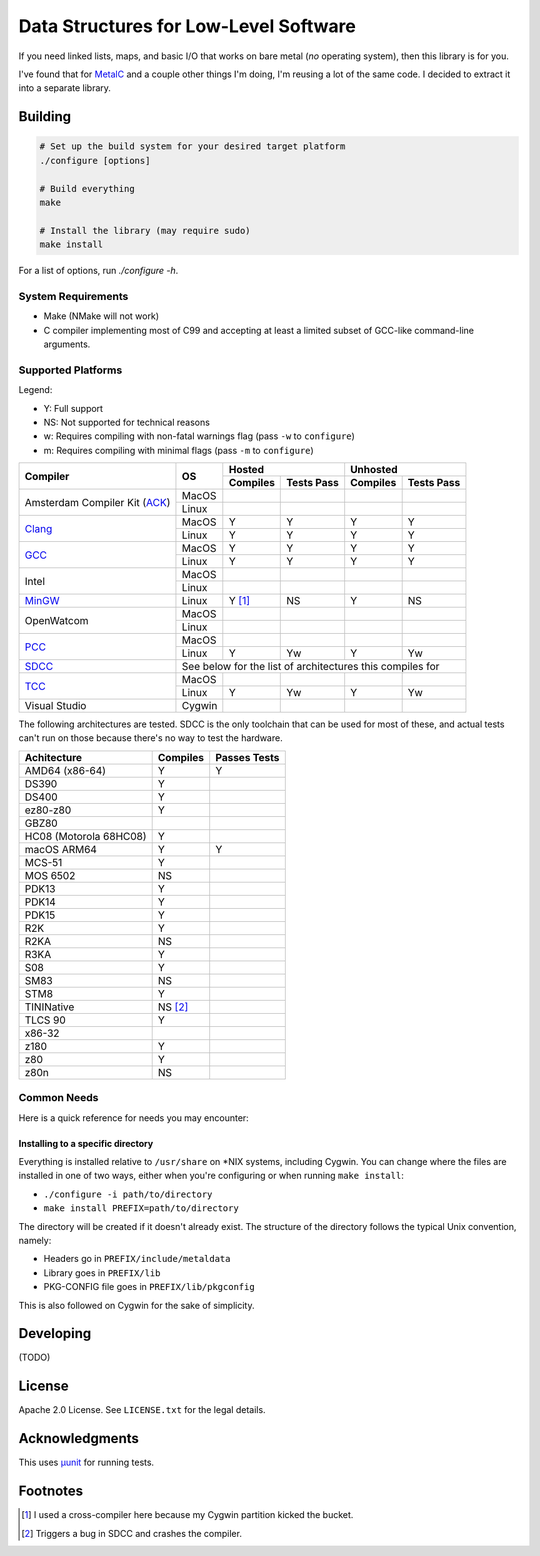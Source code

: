 Data Structures for Low-Level Software
======================================

If you need linked lists, maps, and basic I/O that works on bare metal (*no*
operating system), then this library is for you.

I've found that for `MetalC <https://github.com/dargueta/metalc>`_ and a couple
other things I'm doing, I'm reusing a lot of the same code. I decided to extract
it into a separate library.

Building
--------

.. code-block:: sh

    # Set up the build system for your desired target platform
    ./configure [options]

    # Build everything
    make

    # Install the library (may require sudo)
    make install

For a list of options, run `./configure -h`.

System Requirements
~~~~~~~~~~~~~~~~~~~

* Make (NMake will not work)
* C compiler implementing most of C99 and accepting at least a limited subset of
  GCC-like command-line arguments.

Supported Platforms
~~~~~~~~~~~~~~~~~~~

Legend:

* Y: Full support
* NS: Not supported for technical reasons
* w: Requires compiling with non-fatal warnings flag (pass ``-w`` to ``configure``)
* m: Requires compiling with minimal flags (pass ``-m`` to ``configure``)

+-----------------+----------+-----------------------+-----------------------+
| Compiler        | OS       | Hosted                | Unhosted              |
|                 |          +----------+------------+----------+------------+
|                 |          | Compiles | Tests Pass | Compiles | Tests Pass |
+=================+==========+==========+============+==========+============+
| Amsterdam       | MacOS    |          |            |          |            |
| Compiler        +----------+----------+------------+----------+------------+
| Kit (ACK_)      | Linux    |          |            |          |            |
+-----------------+----------+----------+------------+----------+------------+
| Clang_          | MacOS    | Y        | Y          | Y        | Y          |
|                 +----------+----------+------------+----------+------------+
|                 | Linux    | Y        | Y          | Y        | Y          |
+-----------------+----------+----------+------------+----------+------------+
| GCC_            | MacOS    | Y        | Y          | Y        | Y          |
|                 +----------+----------+------------+----------+------------+
|                 | Linux    | Y        | Y          | Y        | Y          |
+-----------------+----------+----------+------------+----------+------------+
| Intel           | MacOS    |          |            |          |            |
|                 +----------+----------+------------+----------+------------+
|                 | Linux    |          |            |          |            |
+-----------------+----------+----------+------------+----------+------------+
| MinGW_          | Linux    | Y [#]_   | NS         | Y        | NS         |
+-----------------+----------+----------+------------+----------+------------+
| OpenWatcom      | MacOS    |          |            |          |            |
|                 +----------+----------+------------+----------+------------+
|                 | Linux    |          |            |          |            |
+-----------------+----------+----------+------------+----------+------------+
| PCC_            | MacOS    |          |            |          |            |
|                 +----------+----------+------------+----------+------------+
|                 | Linux    | Y        | Yw         | Y        | Yw         |
+-----------------+----------+----------+------------+----------+------------+
| SDCC_           | See below for the list of architectures this compiles for|
+-----------------+----------+----------+------------+----------+------------+
| TCC_            | MacOS    |          |            |          |            |
|                 +----------+----------+------------+----------+------------+
|                 | Linux    | Y        | Yw         | Y        | Yw         |
+-----------------+----------+----------+------------+----------+------------+
| Visual Studio   | Cygwin   |          |            |          |            |
+-----------------+----------+----------+------------+----------+------------+

The following architectures are tested. SDCC is the only toolchain that can be
used for most of these, and actual tests can't run on those because there's no
way to test the hardware.

====================== ======== ============
Achitecture            Compiles Passes Tests
====================== ======== ============
AMD64 (x86-64)         Y        Y
DS390                  Y
DS400                  Y
ez80-z80               Y
GBZ80
HC08 (Motorola 68HC08) Y
macOS ARM64            Y        Y
MCS-51                 Y
MOS 6502               NS
PDK13                  Y
PDK14                  Y
PDK15                  Y
R2K                    Y
R2KA                   NS
R3KA                   Y
S08                    Y
SM83                   NS
STM8                   Y
TININative             NS [#]_
TLCS 90                Y
x86-32
z180                   Y
z80                    Y
z80n                   NS
====================== ======== ============

Common Needs
~~~~~~~~~~~~

Here is a quick reference for needs you may encounter:

Installing to a specific directory
**********************************

Everything is installed relative to ``/usr/share`` on *NIX systems, including
Cygwin. You can change where the files are installed in one of two ways, either
when you're configuring or when running ``make install``:

* ``./configure -i path/to/directory``
* ``make install PREFIX=path/to/directory``

The directory will be created if it doesn't already exist. The structure of the
directory follows the typical Unix convention, namely:

* Headers go in ``PREFIX/include/metaldata``
* Library goes in ``PREFIX/lib``
* PKG-CONFIG file goes in ``PREFIX/lib/pkgconfig``

This is also followed on Cygwin  for the sake of simplicity.

Developing
----------

(TODO)

License
-------

Apache 2.0 License. See ``LICENSE.txt`` for the legal details.

Acknowledgments
---------------
This uses `µunit <https://nemequ.github.io/munit>`_ for running tests.

Footnotes
---------

.. [#] I used a cross-compiler here because my Cygwin  partition kicked the bucket.
.. [#] Triggers a bug in SDCC and crashes the compiler.

.. _ACK: https://tack.sourceforge.net/
.. _Clang: https://clang.llvm.org/
.. _GCC: https://gcc.gnu.org/
.. _MinGW: https://sourceforge.net/projects/mingw/
.. _PCC: http://pcc.ludd.ltu.se/
.. _SDCC: https://sdcc.sourceforge.net/
.. _TCC: https://bellard.org/tcc/
